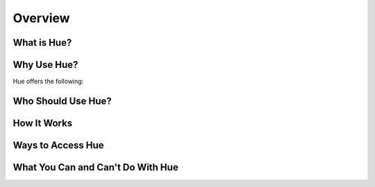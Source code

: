 ========
Overview
========

What is Hue?
============


Why Use Hue?
============

Hue offers the following:

Who Should Use Hue?
===================

How It Works
============

Ways to Access Hue 
==================

What You Can and Can't Do With Hue
==================================


